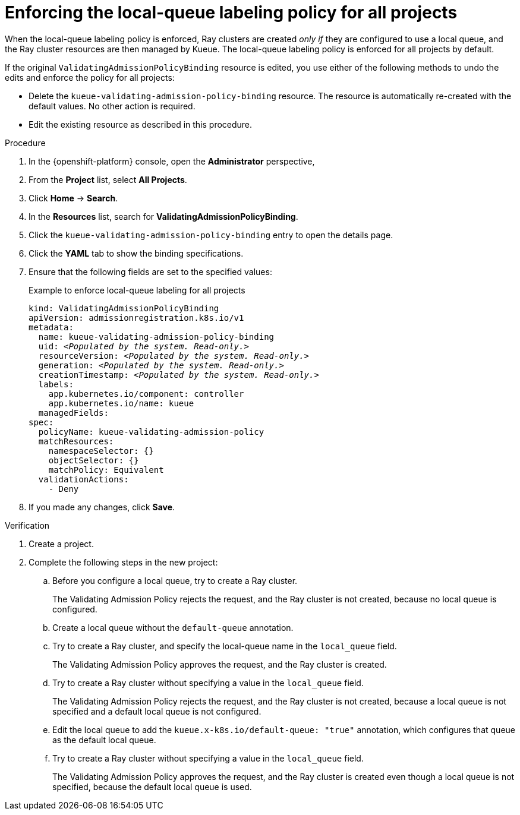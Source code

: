 :_module-type: PROCEDURE

[id="enforcing-lqlabel-all_{context}"]
= Enforcing the local-queue labeling policy for all projects

[role='_abstract']
When the local-queue labeling policy is enforced, Ray clusters are created _only if_ they are configured to use a local queue, and the Ray cluster resources are then managed by Kueue.
The local-queue labeling policy is enforced for all projects by default.

If the original `ValidatingAdmissionPolicyBinding` resource is edited, you use either of the following methods to undo the edits and enforce the policy for all projects:

* Delete the `kueue-validating-admission-policy-binding` resource.
The resource is automatically re-created with the default values. 
No other action is required.

* Edit the existing resource as described in this procedure.

.Prerequisites
ifdef::upstream,self-managed[]
* You have logged in to {openshift-platform} with the `cluster-admin` role.
endif::[]
ifdef::cloud-service[]
* You have logged in to OpenShift with the `cluster-admin` role.
endif::[]


ifdef::upstream[]
* You have installed the required distributed workloads components as described in link:{odhdocshome}/installing-open-data-hub/#installing-the-distributed-workloads-components_install[Installing the distributed workloads components].
endif::[]


ifdef::self-managed[]
* You have installed the required distributed workloads components as described in link:{rhoaidocshome}{default-format-url}/installing_and_uninstalling_{url-productname-short}/installing-the-distributed-workloads-components_install[Installing the distributed workloads components] (for disconnected environments, see link:{rhoaidocshome}{default-format-url}/installing_and_uninstalling_{url-productname-short}_in_a_disconnected_environment/installing-the-distributed-workloads-components_install[Installing the distributed workloads components]).
endif::[]

ifdef::cloud-service[]
* You have installed the required distributed workloads components as described in link:{rhoaidocshome}{default-format-url}/installing_and_uninstalling_{url-productname-short}/installing-the-distributed-workloads-components_install[Installing the distributed workloads components].
endif::[]



.Procedure

. In the {openshift-platform} console, open the *Administrator* perspective,
. From the *Project* list, select *All Projects*.
. Click *Home* -> *Search*.
. In the *Resources* list, search for *ValidatingAdmissionPolicyBinding*.
. Click the `kueue-validating-admission-policy-binding` entry to open the details page.
. Click the *YAML* tab to show the binding specifications.
. Ensure that the following fields are set to the specified values:
+
.Example to enforce local-queue labeling for all projects
[source,bash,subs="+quotes"]
----
kind: ValidatingAdmissionPolicyBinding
apiVersion: admissionregistration.k8s.io/v1
metadata:
  name: kueue-validating-admission-policy-binding
  uid: _<Populated by the system. Read-only.>_
  resourceVersion: _<Populated by the system. Read-only.>_
  generation: _<Populated by the system. Read-only.>_
  creationTimestamp: _<Populated by the system. Read-only.>_
  labels:
    app.kubernetes.io/component: controller
    app.kubernetes.io/name: kueue
  managedFields:
spec:
  policyName: kueue-validating-admission-policy
  matchResources:
    namespaceSelector: {}
    objectSelector: {}
    matchPolicy: Equivalent
  validationActions:
    - Deny
----

. If you made any changes, click *Save*.

.Verification 

. Create a project.
. Complete the following steps in the new project:
.. Before you configure a local queue, try to create a Ray cluster.
+
The Validating Admission Policy rejects the request, and the Ray cluster is not created, because no local queue is configured.
.. Create a local queue without the `default-queue` annotation.
.. Try to create a Ray cluster, and specify the local-queue name in the `local_queue` field.
+
The Validating Admission Policy approves the request, and the Ray cluster is created.
.. Try to create a Ray cluster without specifying a value in the `local_queue` field.
+
The Validating Admission Policy rejects the request, and the Ray cluster is not created, because a local queue is not specified and a default local queue is not configured.
.. Edit the local queue to add the `kueue.x-k8s.io/default-queue: "true"` annotation, which configures that queue as the default local queue.
.. Try to create a Ray cluster without specifying a value in the `local_queue` field.
+
The Validating Admission Policy approves the request, and the Ray cluster is created even though a local queue is not specified, because the default local queue is used.
